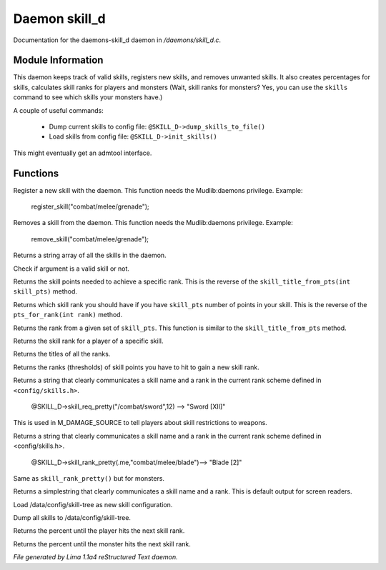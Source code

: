 Daemon skill_d
***************

Documentation for the daemons-skill_d daemon in */daemons/skill_d.c*.

Module Information
==================

This daemon keeps track of valid skills, registers new skills, and removes unwanted
skills. It also creates percentages for skills, calculates skill ranks for players
and monsters (Wait, skill ranks for monsters? Yes, you can use the ``skills`` command
to see which skills your monsters have.)

A couple of useful commands:

   - Dump current skills to config file: ``@SKILL_D->dump_skills_to_file()``
   - Load skills from config file: ``@SKILL_D->init_skills()``

This might eventually get an admtool interface.

.. TAGS: RST

Functions
=========
.. c:function:: string *register_skill(string skill)

Register a new skill with the daemon. This function needs
the Mudlib:daemons privilege.
Example:

    register_skill("combat/melee/grenade");


.. c:function:: string *remove_skill(string skill)

Removes a skill from the daemon. This function needs
the Mudlib:daemons privilege.
Example:

    remove_skill("combat/melee/grenade");


.. c:function:: string *query_skills()

Returns a string array of all the skills in the daemon.


.. c:function:: int valid_skill(string s)

Check if argument is a valid skill or not.


.. c:function:: int pts_for_rank(int rank)

Returns the skill points needed to achieve a specific rank. This is the reverse of the
``skill_title_from_pts(int skill_pts)`` method.


.. c:function:: int skill_title_from_pts(int skill_pts)

Returns which skill rank you should have if you have ``skill_pts``
number of points in your skill. This is the reverse of the
``pts_for_rank(int rank)`` method.


.. c:function:: int rank_name_from_pts(int skill_pts)

Returns the rank from a given set of ``skill_pts``.
This function is similar to the ``skill_title_from_pts`` method.


.. c:function:: int skill_rank(object player, string skill_name)

Returns the skill rank for a player of a specific
skill.


.. c:function:: mixed titles()

Returns the titles of all the ranks.


.. c:function:: mixed ranks()

Returns the ranks (thresholds) of skill points you have
to hit to gain a new skill rank.


.. c:function:: string skill_req_pretty(string skill_name, int rank)

Returns a string that clearly communicates a skill name
and a rank in the current rank scheme defined in ``<config/skills.h>``.

    @SKILL_D->skill_req_pretty("/combat/sword",12) --> "Sword [XII]"

This is used in M_DAMAGE_SOURCE to tell players about skill restrictions
to weapons.


.. c:function:: string skill_rank_pretty(object player, string skill_name)

Returns a string that clearly communicates a skill name
and a rank in the current rank scheme defined in <config/skills.h>.

    @SKILL_D->skill_rank_pretty(.me,"combat/melee/blade")--> "Blade [2]"



.. c:function:: string monster_skill_rank_pretty(object mob, string skill_name)

Same as ``skill_rank_pretty()`` but for monsters.


.. c:function:: string skill_rank_simple(object player, string skill_name)

Returns a simplestring that clearly communicates a skill name
and a rank. This is default output for screen readers.


.. c:function:: void init_skills()

Load /data/config/skill-tree as new skill configuration.


.. c:function:: void dump_skills_to_file()

Dump all skills to /data/config/skill-tree.


.. c:function:: int percent_for_next_rank(object player, string skill_name)

Returns the percent until the player hits the next skill rank.


.. c:function:: int monster_percent_for_next_rank(object mob, string skill_name)

Returns the percent until the monster hits the next skill rank.



*File generated by Lima 1.1a4 reStructured Text daemon.*
